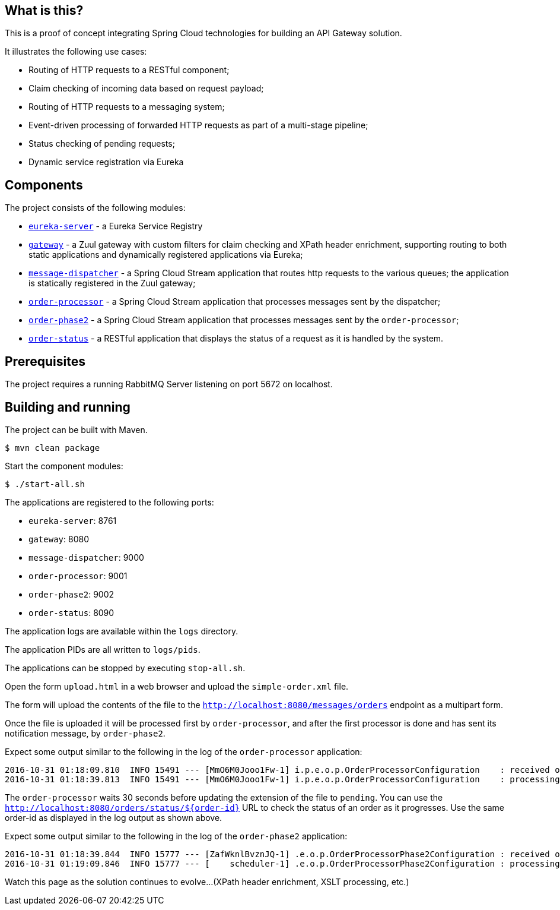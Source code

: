 == What is this?

This is a proof of concept integrating Spring Cloud technologies for building an API Gateway solution.

It illustrates the following use cases:

* Routing of HTTP requests to a RESTful component;
* Claim checking of incoming data based on request payload;
* Routing of HTTP requests to a messaging system;
* Event-driven processing of forwarded HTTP requests as part of a multi-stage pipeline;
* Status checking of pending requests;
* Dynamic service registration via Eureka

== Components

The project consists of the following modules:

* link:eureka-server[`eureka-server`] - a Eureka Service Registry
* link:gateway[`gateway`] - a Zuul gateway with custom filters for claim checking and XPath header enrichment, supporting routing to both static applications and dynamically registered applications via Eureka;
* link:message-dispatcher[`message-dispatcher`] - a Spring Cloud Stream application that routes http requests to the various queues;
  the application is statically registered in the Zuul gateway;
* link:order-processor[`order-processor`] - a Spring Cloud Stream application that processes messages sent by the dispatcher;
* link:order-phase2[`order-phase2`] - a Spring Cloud Stream application that processes messages sent by the `order-processor`;
* link:order-status[`order-status`] - a RESTful application that displays the status of a request as it is handled by the system.

== Prerequisites

The project requires a running RabbitMQ Server listening on port 5672 on localhost.

== Building and running

The project can be built with Maven.

    $ mvn clean package

Start the component modules:

    $ ./start-all.sh

The applications are registered to the following ports:

* `eureka-server`: 8761
* `gateway`: 8080
* `message-dispatcher`: 9000
* `order-processor`: 9001
* `order-phase2`: 9002
* `order-status`: 8090

The application logs are available within the `logs` directory.

The application PIDs are all written to `logs/pids`.

The applications can be stopped by executing `stop-all.sh`.

Open the form `upload.html` in a web browser and upload the `simple-order.xml` file.

The form will upload the contents of the file to the `http://localhost:8080/messages/orders` endpoint as a multipart form.

Once the file is uploaded it will be processed first by `order-processor`,
and after the first processor is done and has sent its notification message, by `order-phase2`.

Expect some output similar to the following in the log of the `order-processor` application:

    2016-10-31 01:18:09.810  INFO 15491 --- [MmO6M0Jooo1Fw-1] i.p.e.o.p.OrderProcessorConfiguration    : received order with payload: {order=00000000-0000-0000-0000-000000000001}, and headers: {..}
    2016-10-31 01:18:39.813  INFO 15491 --- [MmO6M0Jooo1Fw-1] i.p.e.o.p.OrderProcessorConfiguration    : processing order: /tmp/uploads/00000000-0000-0000-0000-000000000001.pending

The `order-processor` waits 30 seconds before updating the extension of the file to `pending`.
You can use the `http://localhost:8080/orders/status/${order-id}` URL to check the status of an order as it progresses.
Use the same order-id as displayed in the log output as shown above.

Expect some output similar to the following in the log of the `order-phase2` application:

    2016-10-31 01:18:39.844  INFO 15777 --- [ZafWknlBvznJQ-1] .e.o.p.OrderProcessorPhase2Configuration : received order: /tmp/uploads/00000000-0000-0000-0000-000000000001
    2016-10-31 01:19:09.846  INFO 15777 --- [    scheduler-1] .e.o.p.OrderProcessorPhase2Configuration : processing order: /tmp/uploads/00000000-0000-0000-0000-000000000001.phase2

Watch this page as the solution continues to evolve...
(XPath header enrichment, XSLT processing, etc.)
